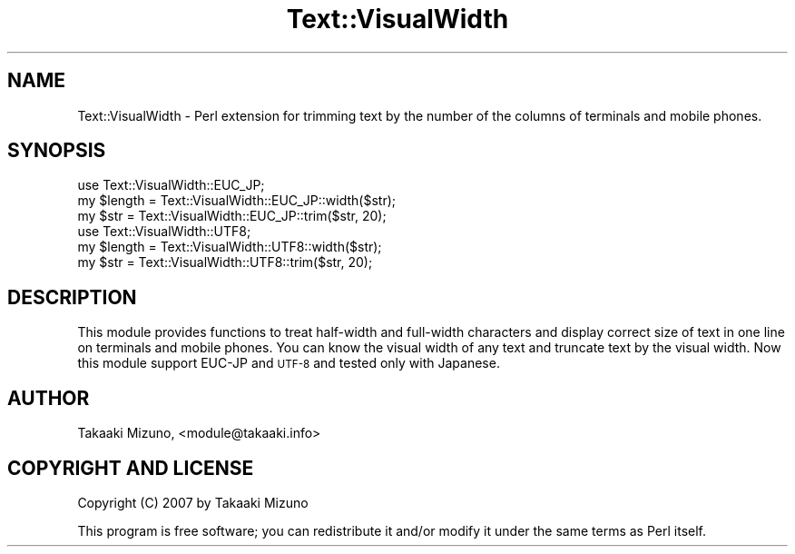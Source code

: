 .\" Automatically generated by Pod::Man 4.09 (Pod::Simple 3.35)
.\"
.\" Standard preamble:
.\" ========================================================================
.de Sp \" Vertical space (when we can't use .PP)
.if t .sp .5v
.if n .sp
..
.de Vb \" Begin verbatim text
.ft CW
.nf
.ne \\$1
..
.de Ve \" End verbatim text
.ft R
.fi
..
.\" Set up some character translations and predefined strings.  \*(-- will
.\" give an unbreakable dash, \*(PI will give pi, \*(L" will give a left
.\" double quote, and \*(R" will give a right double quote.  \*(C+ will
.\" give a nicer C++.  Capital omega is used to do unbreakable dashes and
.\" therefore won't be available.  \*(C` and \*(C' expand to `' in nroff,
.\" nothing in troff, for use with C<>.
.tr \(*W-
.ds C+ C\v'-.1v'\h'-1p'\s-2+\h'-1p'+\s0\v'.1v'\h'-1p'
.ie n \{\
.    ds -- \(*W-
.    ds PI pi
.    if (\n(.H=4u)&(1m=24u) .ds -- \(*W\h'-12u'\(*W\h'-12u'-\" diablo 10 pitch
.    if (\n(.H=4u)&(1m=20u) .ds -- \(*W\h'-12u'\(*W\h'-8u'-\"  diablo 12 pitch
.    ds L" ""
.    ds R" ""
.    ds C` ""
.    ds C' ""
'br\}
.el\{\
.    ds -- \|\(em\|
.    ds PI \(*p
.    ds L" ``
.    ds R" ''
.    ds C`
.    ds C'
'br\}
.\"
.\" Escape single quotes in literal strings from groff's Unicode transform.
.ie \n(.g .ds Aq \(aq
.el       .ds Aq '
.\"
.\" If the F register is >0, we'll generate index entries on stderr for
.\" titles (.TH), headers (.SH), subsections (.SS), items (.Ip), and index
.\" entries marked with X<> in POD.  Of course, you'll have to process the
.\" output yourself in some meaningful fashion.
.\"
.\" Avoid warning from groff about undefined register 'F'.
.de IX
..
.if !\nF .nr F 0
.if \nF>0 \{\
.    de IX
.    tm Index:\\$1\t\\n%\t"\\$2"
..
.    if !\nF==2 \{\
.        nr % 0
.        nr F 2
.    \}
.\}
.\" ========================================================================
.\"
.IX Title "Text::VisualWidth 3pm"
.TH Text::VisualWidth 3pm "2008-05-24" "perl v5.26.1" "User Contributed Perl Documentation"
.\" For nroff, turn off justification.  Always turn off hyphenation; it makes
.\" way too many mistakes in technical documents.
.if n .ad l
.nh
.SH "NAME"
Text::VisualWidth \- Perl extension for trimming text by the number of the columns of terminals and mobile phones.
.SH "SYNOPSIS"
.IX Header "SYNOPSIS"
.Vb 3
\&  use Text::VisualWidth::EUC_JP;
\&  my $length = Text::VisualWidth::EUC_JP::width($str);
\&  my $str    = Text::VisualWidth::EUC_JP::trim($str, 20);
\&
\&  use Text::VisualWidth::UTF8;
\&  my $length = Text::VisualWidth::UTF8::width($str);
\&  my $str    = Text::VisualWidth::UTF8::trim($str, 20);
.Ve
.SH "DESCRIPTION"
.IX Header "DESCRIPTION"
This module provides functions to treat half-width and full-width characters and display correct size of text in one line on terminals and mobile phones. You can know the visual width of any text and truncate text by the visual width.
Now this module support EUC-JP and \s-1UTF\-8\s0 and tested only with Japanese.
.SH "AUTHOR"
.IX Header "AUTHOR"
Takaaki Mizuno, <module@takaaki.info>
.SH "COPYRIGHT AND LICENSE"
.IX Header "COPYRIGHT AND LICENSE"
Copyright (C) 2007 by Takaaki Mizuno
.PP
This program is free software; you can redistribute it and/or modify it under the same terms as Perl itself.
